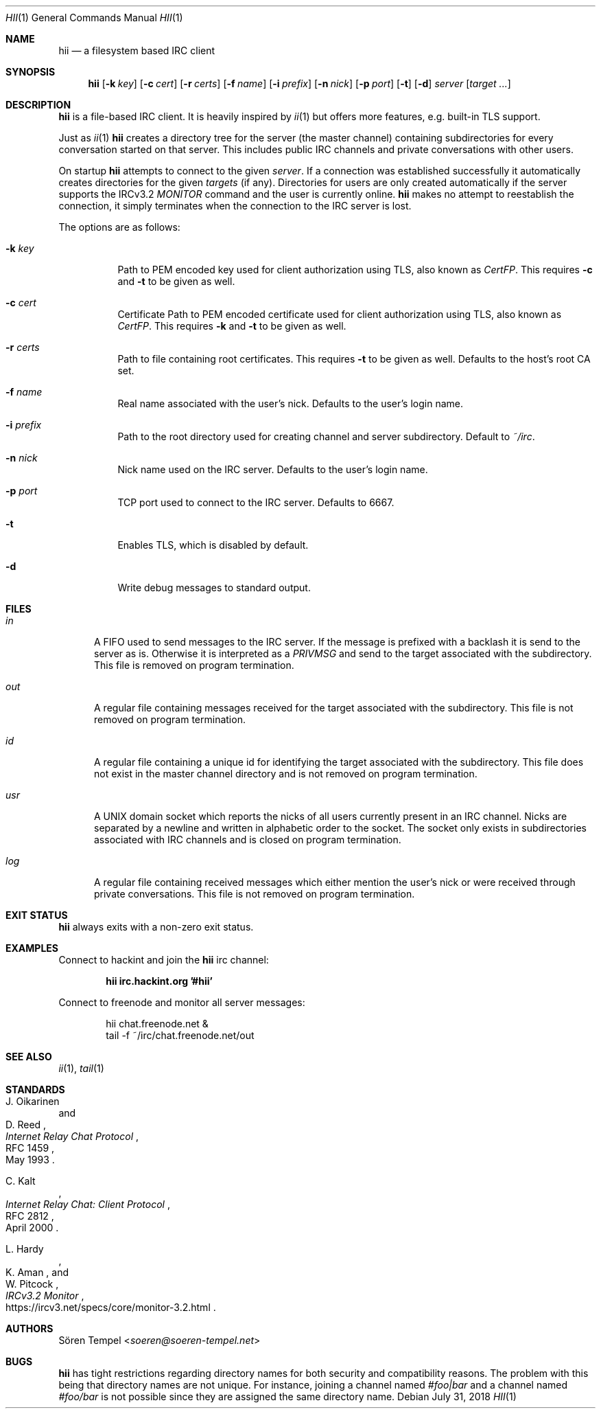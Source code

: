 .Dd $Mdocdate: July 31 2018 $
.Dt HII 1
.Os
.Sh NAME
.Nm hii
.Nd a filesystem based IRC client
.Sh SYNOPSIS
.Nm hii
.Op Fl k Pa key
.Op Fl c Pa cert
.Op Fl r Pa certs
.Op Fl f Ar name
.Op Fl i Pa prefix
.Op Fl n Ar nick
.Op Fl p Ar port
.Op Fl t
.Op Fl d
.Ar server
.Op Ar target ...
.Sh DESCRIPTION
.Nm
is a file-based IRC client.
It is heavily inspired by
.Xr ii 1
but offers more features, e.g. built-in TLS support.
.Pp
Just as
.Xr ii 1
.Nm
creates a directory tree for the server (the master channel) containing
subdirectories for every conversation started on that server.
This includes public IRC channels and private conversations with other
users.
.Pp
On startup
.Nm
attempts to connect to the given
.Ar server .
If a connection was established successfully it automatically creates
directories for the given
.Ar targets
(if any).
Directories for users are only created automatically if the server
supports the IRCv3.2
.Em MONITOR
command and the user is currently online.
.Nm
makes no attempt to reestablish the connection, it simply terminates
when the connection to the IRC server is lost.
.Pp
The options are as follows:
.Bl -tag -width Ds
.It Fl k Pa key
Path to PEM encoded key used for client authorization using TLS, also
known as
.Em CertFP .
This requires
.Fl c
and
.Fl t
to be given as well.
.It Fl c Pa cert
Certificate
Path to PEM encoded certificate used for client authorization using TLS,
also known as
.Em CertFP .
This requires
.Fl k
and
.Fl t
to be given as well.
.It Fl r Pa certs
Path to file containing root certificates.
This requires
.Fl t
to be given as well.
Defaults to the host's root CA set.
.It Fl f Ar name
Real name associated with the user's nick.
Defaults to the user's login name.
.It Fl i Pa prefix
Path to the root directory used for creating channel and server
subdirectory.
Default to
.Pa ~/irc .
.It Fl n Ar nick
Nick name used on the IRC server.
Defaults to the user's login name.
.It Fl p Ar port
TCP port used to connect to the IRC server.
Defaults to 6667.
.It Fl t
Enables TLS, which is disabled by default.
.It Fl d
Write debug messages to standard output.
.El
.Sh FILES
.Bl -tag -width "usr"
.It Pa in
A FIFO used to send messages to the IRC server.
If the message is prefixed with a backlash it is send to the server as
is.
Otherwise it is interpreted as a
.Em PRIVMSG
and send to the target associated with the subdirectory.
This file is removed on program termination.
.It Pa out
A regular file containing messages received for the target associated
with the subdirectory.
This file is not removed on program termination.
.It Pa id
A regular file containing a unique id for identifying the target
associated with the subdirectory.
This file does not exist in the master channel directory and is not
removed on program termination.
.It Pa usr
A UNIX domain socket which reports the nicks of all users currently
present in an IRC channel.
Nicks are separated by a newline and written in alphabetic order to the
socket.
The socket only exists in subdirectories associated with IRC channels
and is closed on program termination.
.It Pa log
A regular file containing received messages which either mention the
user's nick or were received through private conversations.
This file is not removed on program termination.
.El
.Sh EXIT STATUS
.Nm
always exits with a non-zero exit status.
.Sh EXAMPLES
Connect to hackint and join the
.Nm
irc channel:
.Pp
.Dl hii irc.hackint.org '#hii'
.Pp
Connect to freenode and monitor all server messages:
.Bd -literal -offset indent
hii chat.freenode.net &
tail -f ~/irc/chat.freenode.net/out
.Ed
.Sh SEE ALSO
.Xr ii 1 ,
.Xr tail 1
.Sh STANDARDS
.Rs
.%A J. Oikarinen
.%A D. Reed
.%D May 1993
.%R RFC 1459
.%T Internet Relay Chat Protocol
.Re
.Pp
.Rs
.%A C. Kalt
.%D April 2000
.%R RFC 2812
.%T Internet Relay Chat: Client Protocol
.Re
.Pp
.Rs
.%A L. Hardy
.%A K. Aman
.%A W. Pitcock
.%U https://ircv3.net/specs/core/monitor-3.2.html
.%T IRCv3.2 Monitor
.Re
.Sh AUTHORS
.An Sören Tempel Aq Mt soeren@soeren-tempel.net
.Sh BUGS
.Nm
has tight restrictions regarding directory names for both security and
compatibility reasons.
The problem with this being that directory names are not unique.
For instance, joining a channel named
.Em #foo|bar
and a channel named
.Em #foo/bar
is not possible since they are assigned the same directory name.
